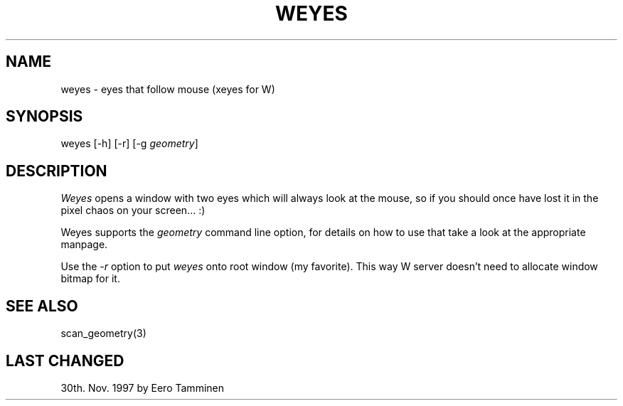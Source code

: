 .TH WEYES 1 "Version 1, Release 4" "W Window System" "W PROGRAMS"
.SH NAME
weyes \- eyes that follow mouse (xeyes for W)
.SH SYNOPSIS
weyes [-h] [-r] [-g \fIgeometry\fP]
.SH DESCRIPTION
.I Weyes
opens a window with two eyes which will always look at the mouse, so if you
should once have lost it in the pixel chaos on your screen... :)
.PP
Weyes supports the \fIgeometry\fP command line option, for details on
how to use that take a look at the appropriate manpage.
.PP
Use the \fI-r\fP option to put \fIweyes\fP onto root window (my favorite).
This way W server doesn't need to allocate window bitmap for it.
.SH SEE ALSO
scan_geometry(3)
.SH LAST CHANGED
30th. Nov. 1997 by Eero Tamminen

